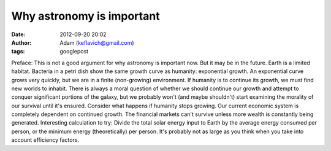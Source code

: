 Why astronomy is important
##########################
:date: 2012-09-20 20:02
:author: Adam (keflavich@gmail.com)
:tags: googlepost

Preface: This is not a good argument for why astronomy is important now.
But it may be in the future.
Earth is a limited habitat. Bacteria in a petri dish show the same
growth curve as humanity: exponential growth. An exponential curve grows
very quickly, but we are in a finite (non-growing) environment.
If humanity is to continue its growth, we must find new worlds to
inhabit. There is always a moral question of whether we should continue
our growth and attempt to conquer significant portions of the galaxy,
but we probably won't (and maybe shouldn't) start examining the morality
of our survival until it's ensured.
Consider what happens if humanity stops growing. Our current economic
system is completely dependent on continued growth. The financial
markets can't survive unless more wealth is constantly being generated.
Interesting calculation to try: Divide the total solar energy input to
Earth by the average energy consumed per person, or the minimum energy
(theoretically) per person. It's probably not as large as you think when
you take into account efficiency factors.
